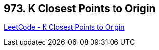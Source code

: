 == 973. K Closest Points to Origin

https://leetcode.com/problems/k-closest-points-to-origin/[LeetCode - K Closest Points to Origin]

